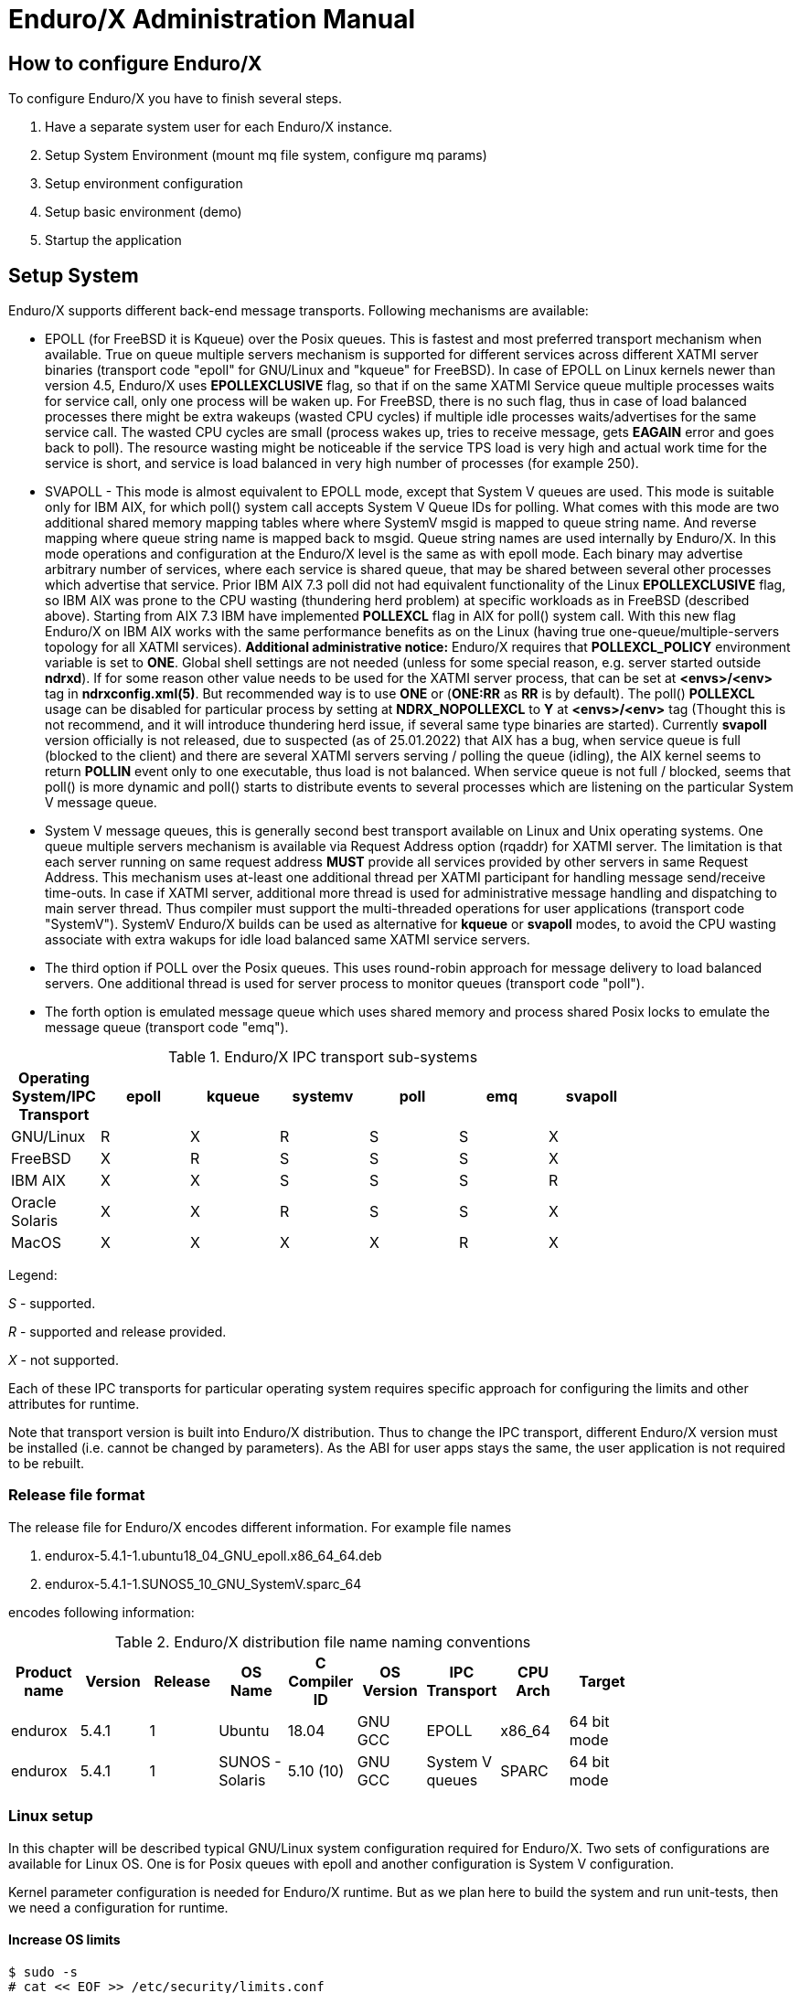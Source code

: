 Enduro/X Administration Manual
==============================

== How to configure Enduro/X

To configure Enduro/X you have to finish several steps.

. Have a separate system user for each Enduro/X instance.

. Setup System Environment (mount mq file system, configure mq params)

. Setup environment configuration

. Setup basic environment (demo)

. Startup the application

== Setup System

Enduro/X supports different back-end message transports. Following mechanisms
are available:

- EPOLL (for FreeBSD it is Kqueue) over the Posix queues. This is fastest and
most preferred transport mechanism when available. True on queue multiple
servers mechanism is supported for different services across different XATMI
server binaries (transport code "epoll" for GNU/Linux and "kqueue" for FreeBSD).
In case of EPOLL on Linux kernels newer than version 4.5, Enduro/X uses *EPOLLEXCLUSIVE*
flag, so that if on the same XATMI Service queue multiple processes waits
for service call, only one process will be waken up. For FreeBSD, there is no
such flag, thus in case of load balanced processes there might be extra
wakeups (wasted CPU cycles) if multiple idle processes waits/advertises for 
the same service call. The wasted CPU cycles are small (process wakes up, tries
to receive message, gets *EAGAIN* error and goes back to poll).
The resource wasting might be noticeable if the service TPS load is very high 
and actual work time for the service is short, and service is load balanced in 
very high number of processes (for example 250).

- SVAPOLL - This mode is almost equivalent to EPOLL mode, except that System V
queues are used. This mode is suitable only for IBM AIX, for which poll() system
call accepts System V Queue IDs for polling. What comes with this mode are two
additional shared memory mapping tables where where SystemV msgid is mapped to
queue string name. And reverse mapping where queue string name is mapped back to
msgid. Queue string names are used internally by Enduro/X. In this mode operations
and configuration at the Enduro/X level is the same as with epoll mode. Each binary
may advertise arbitrary number of services, where each service is shared queue,
that may be shared between several other processes which advertise that service.
Prior IBM AIX 7.3 poll did not had equivalent functionality of the Linux *EPOLLEXCLUSIVE* flag, 
so IBM AIX was prone to the CPU wasting (thundering herd problem) at specific 
workloads as in FreeBSD (described above). Starting from AIX 7.3 IBM 
have implemented *POLLEXCL* flag in AIX for poll() system call. With this 
new flag Enduro/X on IBM AIX works with the same performance benefits as on the Linux (having
true one-queue/multiple-servers topology for all XATMI services). 
*Additional administrative notice:* Enduro/X requires that *POLLEXCL_POLICY* environment
variable is set to *ONE*. Global shell settings are not needed 
(unless for some special reason, e.g. server started outside *ndrxd*). 
If for some reason other value needs to be used for the XATMI server process, 
that can be set at *<envs>/<env>* tag in *ndrxconfig.xml(5)*. But recommended
way is to use *ONE* or (*ONE:RR* as *RR* is by default). The poll() *POLLEXCL* usage 
can be disabled for particular process by setting at *NDRX_NOPOLLEXCL* 
to *Y* at *<envs>/<env>* tag (Thought this is not recommend, 
and it will introduce thundering herd issue, if several same type binaries are started).
Currently *svapoll* version officially is not released, due to suspected 
(as of 25.01.2022) that AIX has a bug, when service queue is full (blocked to the client) and there
are several XATMI servers serving / polling the queue (idling), the AIX kernel
seems to return *POLLIN* event only to one executable, thus load is not balanced.
When service queue is not full / blocked, seems that poll() is more dynamic
and poll() starts to distribute events to several processes which are listening
on the particular System V message queue.


-  System V message queues, this is generally second best transport available
on Linux and Unix operating systems. One queue multiple servers mechanism is
available via Request Address option (rqaddr) for XATMI server. The limitation is that
each server running on same request address *MUST* provide all services provided
by other servers in same Request Address. This mechanism uses at-least one 
additional thread per XATMI participant for handling message send/receive time-outs.
In case if XATMI server, additional more thread is used for administrative message
handling and dispatching to main server thread. Thus compiler must support
the multi-threaded operations for user applications (transport code "SystemV").
SystemV Enduro/X builds can be used as alternative for *kqueue* or *svapoll* modes,
to avoid the CPU wasting associate with extra wakups for idle load balanced
same XATMI service servers.

- The third option if POLL over the Posix queues. This uses round-robin approach
for message delivery to load balanced servers. One additional thread is used
for server process to monitor queues (transport code "poll").

- The forth option is emulated message queue which uses shared memory and process
shared Posix locks to emulate the message queue (transport code "emq").

.Enduro/X IPC transport sub-systems
[width="80%",cols="^2,^2,^2,^2,^2,^2, ^2",options="header"]
|=========================================================
|Operating System/IPC Transport|epoll |kqueue |systemv |poll |emq |svapoll
|GNU/Linux|R |X |R |S |S |X
|FreeBSD|X |R |S |S |S |X
|IBM AIX|X |X |S |S |S |R
|Oracle Solaris|X |X |R |S |S |X
|MacOS|X |X |X |X |R |X
|=========================================================

Legend:

'S' - supported.

'R' - supported and release provided.

'X' - not supported.

Each of these IPC transports for particular operating system requires specific
approach for configuring the limits and other attributes for runtime.

Note that transport version is built into Enduro/X distribution. Thus to change
the IPC transport, different Enduro/X version must be installed (i.e. cannot
be changed by parameters). As the ABI for user apps stays the same, the user
application is not required to be rebuilt.

=== Release file format

The release file for Enduro/X encodes different information. For example
file names 

. endurox-5.4.1-1.ubuntu18_04_GNU_epoll.x86_64_64.deb 

. endurox-5.4.1-1.SUNOS5_10_GNU_SystemV.sparc_64

encodes following information:

.Enduro/X distribution file name naming conventions
[width="80%", options="header"]
|=========================================================
|Product name|Version|Release|OS Name|C Compiler ID|OS Version|IPC Transport|CPU Arch|Target 
|endurox |5.4.1 |1 |Ubuntu | 18.04| GNU GCC| EPOLL |x86_64 | 64 bit mode
|endurox |5.4.1 |1 |SUNOS - Solaris | 5.10 (10)|GNU GCC |System V queues |SPARC | 64 bit mode
|=========================================================

=== Linux setup

In this chapter will be described typical GNU/Linux system configuration required
for Enduro/X. Two sets of configurations are available for Linux OS. One is for
Posix queues with epoll and another configuration is System V configuration.

Kernel parameter configuration is needed for Enduro/X runtime. But as we plan here
to build the system and run unit-tests, then we need a configuration for runtime.

==== Increase OS limits

---------------------------------------------------------------------
$ sudo -s
# cat << EOF >> /etc/security/limits.conf

# Do not limit message Q Count.
# Some Linux 3.x series kernels have a bug, that limits 1024 
# queues for one system user.
# In 2.6.x and 4.x this is fixed, to have 
# unlimited count of queues (memory limit).
# ealrier and later Linuxes have fixed this issue.
*               soft    msgqueue        -1
*               hard    msgqueue        -1

# Increase the number of open files 
*               soft    nofile  1024
*               hard    nofile  65536

EOF
# exit
$
---------------------------------------------------------------------

==== Linux system setup for running in EPOLL/Posix queue mode

This step request mounting of Posix queues and change Posix queue limits

===== Mounting Posix queues

This step does not apply to following Operating Systems - for these continue with
next chapter:

. Ubuntu 16.04 and above

. Debian 8.x and above

When running in e-poll mode Enduro/X needs access to virtual file system which
provides Posix queue management. One way would be to mount it via "/etc/fstab",
but for older system compatibility, we provide instructions that would work for
all OSes. To do this automatically at system startup, Linuxes which supports 
'/etc/rc.local', must add following lines before "exit 0".

---------------------------------------------------------------------
#!/bin/bash

# Mount the /dev/mqueue
# Not for Debian 8.x: queue is already mounted, thus test:

if [ ! -d /dev/mqueue ]; then
	mkdir /dev/mqueue
	mount -t mqueue none /dev/mqueue
fi

exit 0
---------------------------------------------------------------------

Note for Centos/RHEL/Oracle Linux 7+ you need to give execute 
permissions for rc.local:

---------------------------------------------------------------------
# chmod +x /etc/rc.local
---------------------------------------------------------------------

Load the configuration by doing:

---------------------------------------------------------------------
# /etc/rc.local
---------------------------------------------------------------------

===== Setting Posix queue limits

Next step is to configure queue limits, this is done by changing Linux kernel
parameters, in persistent way, so that new settings are applied at the OS boot.

---------------------------------------------------------------------
$ sudo -s

# cat << EOF >> /etc/sysctl.conf

# Max Messages in Queue
fs.mqueue.msg_max=10000

# Max message size, to pass unit tests, use 1M+1K
fs.mqueue.msgsize_max=1049600

# Max number of queues system-wide
fs.mqueue.queues_max=10000

EOF

# Apply kernel parameters now
$ sudo sysctl -f /etc/sysctl.conf

# to check the values, use (print all) and use grep to find:
$ sudo sysctl -a | grep msgsize_max
---------------------------------------------------------------------

==== Setting System V queue limits

To pass the Enduro/X unit tests, certain queue configuration is required. Use
following kernel settings:

---------------------------------------------------------------------

$ sudo -s

# cat << EOF >> /etc/sysctl.conf

# max queues system wide, 32K should be fine
# If more is required, then for some Linux distributions such as Ubuntu 20.04
# kernel boot parameter ipcmni_extend shall be set.
kernel.msgmni=32768

# max size of message (bytes), ~1M should be fine
kernel.msgmax=1049600

# default max size of queue (bytes), ~10M should be fine
kernel.msgmnb=104960000

EOF

# persist the values
$ sudo sysctl -f /etc/sysctl.conf

# Check status...
$ sudo sysctl -a | grep msgmnb
---------------------------------------------------------------------

=== FreeBSD setup

For FreeBSD only officially supported version if Posix queues, thus this operating
system requires some settings for these IPC resources to pass the unit testing and
also settings are generally fine for average application.

==== Configuring the system
Queue file system must be mounted when OS starts. Firstly we need a folder 
'/mnt/mqueue' where the queues are mount. And secondly we will add the automatic 
mount at system startup in '/etc/fstab'.

---------------------------------------------------------------------
# mkdir /mnt/mqueue
# cat << EOF >> /etc/fstab
null    /mnt/mqueue     mqueuefs	     rw	     0	     0
EOF
# mount /mnt/mqueue
---------------------------------------------------------------------

You also need to change the queue parameters: 

---------------------------------------------------------------------
# cat << EOF >> /etc/sysctl.conf

# kernel tunables for Enduro/X:
kern.mqueue.curmq=1
kern.mqueue.maxmq=30000
kern.mqueue.maxmsgsize=64000
kern.mqueue.maxmsg=1000

EOF

# sysctl -f /etc/sysctl.conf
---------------------------------------------------------------------

For LMDB testing more semaphores shall be allowed

---------------------------------------------------------------------
# cat << EOF >> /boot/loader.conf

# kernel tunables for Enduro/X:
kern.ipc.semmns=2048
kern.ipc.semmni=500

EOF

---------------------------------------------------------------------

After changing /boot/loader.conf, reboot of system is required.

Enduro/X testing framework uses '/bin/bash' in scripting, thus we must
get it working. Also perl is assumed to to be '/usr/bin/perl'. Thus:
---------------------------------------------------------------------
# ln -s /usr/local/bin/bash /bin/bash
# ln -s /usr/local/bin/perl /usr/bin/perl
---------------------------------------------------------------------

*reboot* to apply new settings (limits & mqueue mount)

=== AIX setup

On the other hand AIX do not require any fine tuning for System V queues, because
it is doing automatic adjustments to queue limitations. However to pass the
Enduro/X standard unit tests, the security limits must be configured. Unit tests
uses standard user "user1" for this purposes. Thus here stack, data mem size,
file size and rss sizes are set to unlimited. For example if stack/data/rss is
not set correctly, some multi-threaded components of Enduro/X might hang during
the startup, for example *tpbridge(8)*.

--------------------------------------------------------------------------------
$ su - root

# cat << EOF >> /etc/security/limits

user1:
        stack = 655360
        data = -1
        rss = -1
        fsize = -1
EOF
--------------------------------------------------------------------------------

If during runtime following errors are faced:

--------------------------------------------------------------------------------

 fork: retry: Resource temporarily unavailable

--------------------------------------------------------------------------------

Check that number of user processes are allowed:

--------------------------------------------------------------------------------

$ su - root

# /usr/sbin/lsattr -E -l sys0 | grep maxuproc
maxuproc        40                                 Maximum number of PROCESSES allowed per user        True

--------------------------------------------------------------------------------

Updated to *2000*:

--------------------------------------------------------------------------------

# /usr/sbin/chdev -l sys0 -a maxuproc=2000

--------------------------------------------------------------------------------

=== Solaris setup

To pass the Enduro/X unit tests on Solaris, System V queue settings must be applied.

---------------------------------------------------------------------
# cat << EOF >> /etc/system
set msgsys:msginfo_msgmni = 10000
set msgsys:msginfo_msgmnb = 10496000

EOF
---------------------------------------------------------------------

So here 'msgmni' is maximum number of queues that can be created and 'msgmnb'
is single queue maximum size which here is 10MB.

After changing the settings, reboot the server.


=== MacOS setup

OSX does not use require any kernel parameter changes, as emulated message queue
is used here. Only it required that sufficient disk space is available to '/tmp'
directory, as the memory mapped queue files will be stored there. 

As Enduro/X uses System V shared memory segments, the default sizes are not
sufficient for the at least Enduro/X unit testing. Thus limits needs to be
changed:


Starting from OS X 10.3.9 the config file is */etc/sysctl.conf*, in oder versions
use */boot/loader.conf*:

--------------------------------------------------------------------------------
$ sudo -s
# cat << EOF >> /etc/sysctl.conf
kern.sysv.shmmax=838860800
kern.sysv.shmmin=1
kern.sysv.shmmni=10000
kern.sysv.shmseg=50
kern.sysv.shmall=204800
kern.maxfiles=524288
kern.maxfilesperproc=262144

EOF
--------------------------------------------------------------------------------

Starting from Macos version 10.15 (Catalina) or later */boot/loader.conf* does
not work and plist file needs to be installed. Prior making this file, possibly
SIP disable is required and root / file system needs to remounted as RW. But firstly
may try directly setup this file from root user and only if that does not work, change
the SIP mode and perfrom fs-remount.

--------------------------------------------------------------------------------

$ sudo -s

# bash

# cd /Library/LaunchDaemons

# cat << EOF >> endurox.plist
<?xml version="1.0" encoding="UTF-8"?>
<!DOCTYPE plist PUBLIC "-//Apple//DTD PLIST 1.0//EN" "http://www.apple.com/DTDs/PropertyList-1.0.dtd">
<plist version="1.0">
<dict>
 <key>Label</key>
 <string>shmemsetup</string>
 <key>UserName</key>
 <string>root</string>
 <key>GroupName</key>
 <string>wheel</string>
 <key>ProgramArguments</key>
 <array>
 <string>/usr/sbin/sysctl</string>
 <string>-w</string>
 <string>kern.sysv.shmmax=838860800</string>
 <string>kern.sysv.shmmin=1</string>
 <string>kern.sysv.shmmni=10000</string>
 <string>kern.sysv.shmseg=50</string>
 <string>kern.sysv.shmall=204800</string>
 <string>kern.maxfiles=524288</string>
 <string>kern.maxfilesperproc=262144</string>
  </array>
 <key>KeepAlive</key>
 <false/>
 <key>RunAtLoad</key>
 <true/>
</dict>
</plist>
EOF

--------------------------------------------------------------------------------

After above settings reboot is required.

== Setup environment configuration

Enduro/X depends lot of Environment variables. See manpage of 'ex_env' (<<EX_ENV>>)
to see all parameters that must be setup. There is also sample configuration
provided. Normally it is expected that separate shell script file is setup containing
all parameters. Then to load the environment, login with Enduro/X user in, and run
following command in your app dir, for example:

--------------------------------------------------------------------------------
$ cd /endurox/app/conf
$ . setapp
--------------------------------------------------------------------------------

== Setting up Enduro/X demonstration environment

This section describes how to create a basic Enduro/X environment. Document will
also explain the resources used by Enduro/X from the system setup and
administrative perspective. Section will also explain the contents for each of
the generated file, so that runtime can be manually reconstructed, which is
usable for AIX operating system, as there "xadmin provision" command is not 
available.

=== Creating default runtime and starting it up

To create generic runtime with Enduro/X "stock" servers processes, use following
command:

--------------------------------------------------------------------------------
$ xadmin provision  -d
To control debug output, set debugconfig file path in $NDRX_DEBUG_CONF
N:NDRX:4:00000000:    0:7fc81a75c900:000:20181110:113655631:plugins_load:inbase.c:0180:No plugins defined by NDRX_PLUGINS env variable
N:NDRX:5:00000000:    0:7fc81a75c900:000:20181110:113655631:cconfig_load:config.c:0429:CC tag set to: []
N:NDRX:5:00000000:    0:7fc81a75c900:000:20181110:113655631:x_inicfg_new:inicfg.c:0114:_ndrx_inicfg_new: load_global_env: 1
N:NDRX:5:00000000:    0:7fc81a75c900:000:20181110:113655631:ig_load_pass:config.c:0396:_ndrx_cconfig_load_pass: ret: 0 is_internal: 1 G_tried_to_load: 1
N:NDRX:5:d5d3db3a: 8685:7fc81a75c900:000:20181110:113655632:x_inicfg_new:inicfg.c:0114:_ndrx_inicfg_new: load_global_env: 0
Enduro/X 5.4.1, build Nov  7 2018 08:48:27, using SystemV for LINUX (64 bits)

Enduro/X Middleware Platform for Distributed Transaction Processing
Copyright (C) 2009-2016 ATR Baltic Ltd.
Copyright (C) 2017,2018 Mavimax Ltd. All Rights Reserved.

This software is released under one of the following licenses:
AGPLv3 or Mavimax license for commercial use.

Logging to ./ULOG.20181110

    ______          __                    ___  __
   / ____/___  ____/ /_  ___________    _/_/ |/ /
  / __/ / __ \/ __  / / / / ___/ __ \ _/_/ |   / 
 / /___/ / / / /_/ / /_/ / /  / /_/ //_/  /   |  
/_____/_/ /_/\__,_/\__,_/_/   \____/_/   /_/|_|  

                     Provision

Compiled system type....: LINUX


*** Review & edit configuration ***

 0: Edit qpath        :Queue device path [/dev/mqueue]: 
 1: Edit nodeid       :Cluster node id [2]: 
 2: Edit qprefix      :System code (prefix/setfile name, etc) [test1]: 
 3: Edit timeout      :System wide tpcall() timeout, seconds [90]: 
 4: Edit appHome      :Application home [/tmp/demo]: 
 6: Edit binDir       :Executables/binaries sub-folder of Apphome [bin]: 
 8: Edit confDir      :Configuration sub-folder of Apphome [conf]: 
 9: Edit logDir       :Log sub-folder of Apphome [log]: 
10: Edit ubfDir       :Unified Buffer Format (UBF) field defs sub-folder of Apphome [ubftab]: 
11: Edit tempDir      :Temp sub-dir (used for pid file) [tmp]: 
12: Edit installQ     :Configure persistent queue [y]: 
13: Edit tmDir        :Transaction Manager Logs sub-folder of Apphome [tmlogs]: 
14: Edit qdata        :Queue data sub-folder of Apphone [qdata]: 
15: Edit qSpace       :Persistent queue space namme [SAMPLESPACE]: 
16: Edit qName        :Sample persistent queue name [TESTQ1]: 
17: Edit qSvc         :Target service for automatic queue for sample Q [TESTSVC1]: 
18: Edit eventSv      :Install event server [y]: 
19: Edit cpmSv        :Configure Client Process Monitor Server [y]: 
20: Edit configSv     :Install Configuration server [y]: 
21: Edit bridge       :Install bridge connection [y]: 
22: Edit bridgeRole   :Bridge -> Role: Active(a) or passive(p)? [a]: 
24: Edit ipc          :Bridge -> IP: Connect to [172.0.0.1]: 
25: Edit port         :Bridge -> IP: Port number [21003]: 
26: Edit otherNodeId  :Other cluster node id [2]: 
27: Edit ipckey       :IPC Key used for System V semaphores [44000]: 
28: Edit ldbal        :Load balance over cluster [0]: 
29: Edit ndrxlev      :Logging: ATMI sub-system log level 5 - highest (debug), 0 - minimum (off) [5]: 
30: Edit ubflev       :Logging: UBF sub-system log level 5 - highest (debug), 0 - minimum (off) [1]: 
31: Edit tplev        :Logging: /user sub-system log level 5 - highest (debug), 0 - minimum (off) [5]: 
32: Edit usv1         :Configure User server #1 [n]: 
50: Edit ucl1         :Configure User client #1 [n]: 
55: Edit addubf       :Additional UBFTAB files (comma seperated), can be empty []: 
56: Edit msgsizemax   :Max IPC message size [56000]: 
57: Edit msgmax       :Max IPC messages in queue [100]: 
ndrxconfig: [/tmp/demo/conf/ndrxconfig.xml]
appini: [/tmp/demo/conf/app.ini]
setfile: [/tmp/demo/conf/settest1]


To start your system, run following commands:
$ cd /tmp/demo/conf
$ source settest1
$ xadmin start -y


Provision succeed!
--------------------------------------------------------------------------------

During the provision following directory structure was created at project root
which is "/tmp/demo", where following data is intended to be stored:

.Enduro/X distribution file name naming conventions
[width="40%",options="header"]
|=========================================================
|Directory|File stored
|ubftab|UBF field tables
|tmlogs/rm1|transaction manager logs, sub-folder for resource manager 1
|conf|configuration files
|bin|program binaries (executables)
|qdata|persistent queue data
|tmp|temporary files like pid file, etc.
|log|Enduro/X and user log files
|=========================================================

If demo needs to be started on AIX os, then these folders needs to be created by
hand.

Most interesting thing at the given step is configuration files. The provision
generates following list of files in "conf" folder:

.Enduro/X typical application configuration files
[width="40%", options="header"]
|=========================================================
|Directory|File stored
|app.ini|Application configuration
|ndrxconfig.xml|Application server process configuration
|settest1|Bash script for setting the Enduro/X environment
|=========================================================

Next chapters describe contents for each of the configuration files

==== Configuration file: "app.ini" for Common-Configuration (CC) mode 

This file contains global settings (which alternatively can be set as environment
variables, see ex_env(5)) in section *[@global]*. *app.ini* also contains debug 
configuration in section *[@debug]* (which alternatively can be configured in
separated file, see ndrxdebug.conf(5)). The ini file is also used by other 
Enduro/X services like persistent queues, defined in *[@queue]*. The ini files
allows sections to inherit settings from parents sections. The sub-sections
can be configuration at process level with *NDRX_CCTAG* env variable, or this
can be done in *ndrxconfig.xml* at *<cctag />* XML tag for XATMI servers and
*cctag* attribute for CPMSRV clients.

The demo *app.ini* section looks like:

--------------------------------------------------------------------------------
[@global]
NDRX_CLUSTERISED=1
NDRX_CMDWAIT=1
NDRX_CONFIG=${NDRX_APPHOME}/conf/ndrxconfig.xml
NDRX_DMNLOG=${NDRX_ULOG}/ndrxd.log
NDRX_DPID=${NDRX_APPHOME}/tmp/ndrxd.pid
NDRX_DQMAX=100
NDRX_IPCKEY=44000
NDRX_LDBAL=0
NDRX_LEV=5
NDRX_LOG=${NDRX_ULOG}/xadmin.log
NDRX_MSGMAX=100
NDRX_MSGSIZEMAX=56000
NDRX_NODEID=2
NDRX_QPATH=/dev/mqueue
NDRX_QPREFIX=/test1
NDRX_RNDK=0myWI5nu
NDRX_SRVMAX=10000
NDRX_SVCMAX=20000
NDRX_TOUT=90
NDRX_UBFMAXFLDS=16000
NDRX_ULOG=${NDRX_APPHOME}/log
FIELDTBLS=Exfields
FLDTBLDIR=${NDRX_APPHOME}/ubftab

; Environment for Transactional Queue
[@global/RM1TMQ]
NDRX_XA_RES_ID=1
NDRX_XA_OPEN_STR=${NDRX_APPHOME}/qdata
NDRX_XA_CLOSE_STR=${NDRX_APPHOME}/qdata
NDRX_XA_DRIVERLIB=libndrxxaqdisks.so
; dylib needed for osx
NDRX_XA_RMLIB=libndrxxaqdisk.so
NDRX_XA_LAZY_INIT=0

[@debug]
; * - goes for all binaries not listed bellow
*= ndrx=5 ubf=1 tp=5 file=
xadmin= ndrx=5 ubf=1 tp=5 file=${NDRX_ULOG}/xadmin.log
ndrxd= ndrx=5 ubf=1 tp=5 file=${NDRX_ULOG}/ndrxd.log

; Queue definitions goes here, see man q.conf(5) for syntax
[@queue]
; Default manual queue (reserved name '@'), unknown queues are created based on this template:
@=svcnm=-,autoq=n,waitinit=0,waitretry=0,waitretryinc=0,waitretrymax=0,memonly=n,mode=fifo

[@queue/RM1TMQ]
; Sample queue (this one is automatic, sends messages to target service)
TESTQ1=svcnm=TESTSVC1,autoq=y,tries=3,waitinit=1,waitretry=1,waitretryinc=2,waitretrymax=5,memonly=n,mode=fifo
--------------------------------------------------------------------------------

The above also describes the configuration for Resource Manager 1 - which is used
by persistent message queue. The Resource manager settings applies at global
level and one process may only work with one RM, thus processes operating with
particular Resource Manager, shall use CCTAG "RM1TMQ".

==== Configuration file: "ndrxconfig.xml" for demo process descriptions

The demo system does not include any user processes, but almost all Enduro/X
distributed special services are configuration. The configuration of system
processes looks almost the same as for user processes, thus this gives some 
insight on how to configure the system.

--------------------------------------------------------------------------------
<?xml version="1.0" ?>
<endurox>
	<!--
		*** For more info see ndrxconfig.xml(5) man page. ***
	-->
	<appconfig>
		<!-- 
			ALL BELLOW ONES USES <sanity> periodical timer
			Sanity check time, sec
		-->
		<sanity>1</sanity>
		
		<!--
			Seconds in which we should send service refresh to other node.
		-->
		<brrefresh>5</brrefresh>
		
		<!-- 
			Do process reset after 1 sec 
		-->
		<restart_min>1</restart_min>
		
		<!-- 
			If restart fails, then boot after +5 sec of previous wait time
		-->
		<restart_step>1</restart_step>
		
		<!-- 
			If still not started, then max boot time is a 30 sec. 
		-->
		<restart_max>5</restart_max>
		
		<!--  
			<sanity> timer, usage end
		-->
		
		<!-- 
		Time (seconds) after attach when program will start do sanity & respawn checks,
		starts counting after configuration load 
		-->
		<restart_to_check>20</restart_to_check>
		
		
		<!-- 
			Setting for pq command, should ndrxd collect service 
			queue stats automatically If set to Y or y, 
			then queue stats are on. Default is off.
		-->
		<gather_pq_stats>Y</gather_pq_stats>

	</appconfig>
	<defaults>

		<min>1</min>
		<max>2</max>
		<!-- 
			Kill the process which have not started in <start_max> time
		-->
		<autokill>1</autokill>
		
		<!-- 
			The maximum time while process can hang in 'starting' state i.e.
			have not completed initialization, sec X <= 0 = disabled  
		-->
		<start_max>10</start_max>
		
		<!--
			Ping server in every X seconds (step is <sanity>).
		-->
		<pingtime>100</pingtime>
		
		<!--
			Max time in seconds in which server must respond.
			The granularity is sanity time.
			X <= 0 = disabled 
		-->
		<ping_max>800</ping_max>
		
		<!--
			Max time to wait until process should exit on shutdown
			X <= 0 = disabled 
		-->
		<end_max>10</end_max>
		
		<!-- 
			Interval, in seconds, by which signal sequence -2, -15, -9, -9.... will be sent
			to process until it have been terminated.
		-->
		<killtime>1</killtime>
		
	</defaults>
	<servers>
		<server name="cconfsrv">
			<min>2</min>
			<max>2</max>
			<srvid>1</srvid>
			<sysopt>-e ${NDRX_ULOG}/cconfsrv.log -r</sysopt>
		</server>
		<server name="tpevsrv">
			<min>2</min>
			<max>2</max>
			<srvid>20</srvid>
			<sysopt>-e ${NDRX_ULOG}/tpevsrv.log -r</sysopt>
		</server>
		<server name="tmsrv">
			<min>3</min>
			<max>3</max>
			<srvid>40</srvid>
			<cctag>RM1TMQ</cctag>
			<sysopt>-e ${NDRX_ULOG}/tmsrv-rm1.log -r -- -t1 -l${NDRX_APPHOME}/tmlogs/rm1</sysopt>
		</server>
		<server name="tmqueue">
			<min>1</min>
			<max>1</max>
			<srvid>60</srvid>
			<cctag>RM1TMQ</cctag>
			<sysopt>-e ${NDRX_ULOG}/tmqueue-rm1.log -r -- -m SAMPLESPACE -s1</sysopt>
		</server>
		<server name="tpbridge">
			<min>1</min>
			<max>1</max>
			<srvid>150</srvid>
			<sysopt>-e ${NDRX_ULOG}/tpbridge_2.log -r</sysopt>
			<appopt>-f -n2 -r -i 172.0.0.1 -p 21003 -tA -z30</appopt>
		</server>
		<server name="cpmsrv">
			<min>1</min>
			<max>1</max>
			<srvid>9999</srvid>
			<sysopt>-e ${NDRX_ULOG}/cpmsrv.log -r -- -k3 -i1</sysopt>
		</server>
	</servers>
	<!-- 
		Client section 
	-->
	<clients>
		<!--
			Test parameter passing to process 
			- To list clients:$ xadmin pc
			- To stop client: $ xadmin sc -t TAG1 -s SUBSECTION1
			- To boot client: $ xadmin bc -t TAG1 -s SUBSECTION1
		-->
		<client cmdline="your_test_binary.sh -t ${NDRX_CLTTAG} -s ${NDRX_CLTSUBSECT}">
			<exec tag="TAG1" subsect="SUBSECTION1" autostart="Y" log="${NDRX_ULOG}/testbin-1.log"/>
			<exec tag="TAG2" subsect="SUBSECTION2" autostart="Y" log="${NDRX_ULOG}/testbin-3.log"/>
		</client>
		<client cmdline="your_test_binary2.sh -t ${NDRX_CLTTAG}">
			<exec tag="TAG3" autostart="Y" log="${NDRX_ULOG}/testbin2-1.log"/>
		</client>
	</clients>
</endurox>

--------------------------------------------------------------------------------

The above configuration includes the maximum settings which are by default on
from the provision script. This includes configuration servers (*cconfsrv(8)*) -
which allows to download the configuration from ini files by standard *tpcall(3)*
command. Then it also includes event server, persistent queue and transaction
manager for persistent queue. Bridge connection, configured as active (client)
side is added and client process monitor (*cpmsrv(8)*) is started with server id 9999. 
Thus once *cpmsrv* is booted, it will start the processes from "<clients/>" tag.


== Cluster configuration

To setup cluster see you have to setup bridge ATMI processes on each of the machines.
See <<TPBRIDGE>> documentation to have understanding of clustering. Sample setup of
cluster node which actively connects to Node 2 and waits call from Node 12 could
look like:

--------------------------------------------------------------------------------
<?xml version="1.0" ?>
<endurox>
	<appconfig>
		<sanity>10</sanity>
		<brrefresh>6</brrefresh>
		<restart_min>1</restart_min>
		<restart_step>1</restart_step>
		<restart_max>5</restart_max>
		<restart_to_check>20</restart_to_check>
	</appconfig>
	<defaults>
		<min>1</min>
		<max>2</max>
		<autokill>1</autokill>
		<respawn>1<respawn>
		<start_max>2</start_max>
		<pingtime>1</pingtime>
		<ping_max>4</ping_max>
		<end_max>3</end_max>
		<killtime>1</killtime>
	</defaults>
	<servers>
		<!-- Connect to cluster node 2, we will wait for call -->
		<server name="tpbridge">
			<max>1</max>
			<srvid>101</srvid>
			<sysopt>-e /tmp/BRIDGE002 -r</sysopt>
			<appopt>-n2 -r -i 0.0.0.0 -p 4433 -tP -z30</appopt>
		</server>
		<!-- Connect to cluster node 12, we try to connect activetly to it -->
		<server name="tpbridge">
			<max>1</max>
			<srvid>102</srvid>
			<sysopt>-e /tmp/BRIDGE012 -r</sysopt>
			<appopt>-n12 -r -i 195.122.24.13 -p 14433 -tA -z30</appopt>
		</server>
	</servers>
</endurox>
--------------------------------------------------------------------------------

=== Starting the demo application server instance

The startup is straight forward. The environment variables needs to be loaded
either by *source* command or by dot (.) notation.

--------------------------------------------------------------------------------
$ cd /tmp/demo/conf
$ source settest1 
$ xadmin start -y
Enduro/X 5.4.1, build Nov  7 2018 08:48:27, using SystemV for LINUX (64 bits)

Enduro/X Middleware Platform for Distributed Transaction Processing
Copyright (C) 2009-2016 ATR Baltic Ltd.
Copyright (C) 2017,2018 Mavimax Ltd. All Rights Reserved.

This software is released under one of the following licenses:
AGPLv3 or Mavimax license for commercial use.

* Shared resources opened...
* Enduro/X back-end (ndrxd) is not running
* ndrxd PID (from PID file): 18037
* ndrxd idle instance started.
exec cconfsrv -k 0myWI5nu -i 1 -e /tmp/demo/log/cconfsrv.log -r --  :
	process id=18041 ... Started.
exec cconfsrv -k 0myWI5nu -i 2 -e /tmp/demo/log/cconfsrv.log -r --  :
	process id=18045 ... Started.
exec tpevsrv -k 0myWI5nu -i 20 -e /tmp/demo/log/tpevsrv.log -r --  :
	process id=18049 ... Started.
exec tpevsrv -k 0myWI5nu -i 21 -e /tmp/demo/log/tpevsrv.log -r --  :
	process id=18053 ... Started.
exec tmsrv -k 0myWI5nu -i 40 -e /tmp/demo/log/tmsrv-rm1.log -r -- -t1 -l/tmp/demo/tmlogs/rm1 --  :
	process id=18057 ... Started.
exec tmsrv -k 0myWI5nu -i 41 -e /tmp/demo/log/tmsrv-rm1.log -r -- -t1 -l/tmp/demo/tmlogs/rm1 --  :
	process id=18072 ... Started.
exec tmsrv -k 0myWI5nu -i 42 -e /tmp/demo/log/tmsrv-rm1.log -r -- -t1 -l/tmp/demo/tmlogs/rm1 --  :
	process id=18087 ... Started.
exec tmqueue -k 0myWI5nu -i 60 -e /tmp/demo/log/tmqueue-rm1.log -r -- -m SAMPLESPACE -s1 --  :
	process id=18102 ... Started.
exec tpbridge -k 0myWI5nu -i 150 -e /tmp/demo/log/tpbridge_2.log -r -- -f -n2 -r -i 172.0.0.1 -p 21003 -tA -z30 :
	process id=18137 ... Started.
exec cpmsrv -k 0myWI5nu -i 9999 -e /tmp/demo/log/cpmsrv.log -r -- -k3 -i1 --  :
	process id=18146 ... Started.
Startup finished. 10 processes started.
--------------------------------------------------------------------------------

The application instance is started!

== Max message size and internal buffer sizes

Starting from Enduro/X version 5.1+, the max message size what can be transported
over the XATMI sub-system is limited to the operating system's queue settings.
For example on Linux kernel 3.13 the message size limit (/proc/sys/fs/mqueue/msgsize_max)
is around 10 MB. The message size is configured with *NDRX_MSGMAX* environment
variable, see ex_env(5) man page.

Also regarding the buffer sizes, when *NDRX_MSGMAX* is set bellow 64K, the buffer
size is fixed to 64K, this means that operations like network packet size when
using tpbridge, is set to 64K.

As the message size is in the same time a internal buffer size, this means that
not all space can be used by sending some data (for example CARRAY or UBF buffer).
Some overhead is added by Enduro/X, message headers, for bridge protocol format
extra data is added for TLV structure. Thus to be safe, for example if expected
data size is 64K, then message size should be set to something like 80KB.

== Enduro/X Transaction & Message identifier

Enduro/X generates 16 byte long custom CID (Enduro/X cluster ID) identifier for following purposes:

. Global Transaction ID

. TMQ Message ID.

The CID is composed of following parts:

- Byte 1: Enduro/X cluster node id (NDRX_NODEID).

- Bytes 2-5: PID of the process generated CID, in network order.

- Bytes 6: tv_usec youngest bits 7..14

- Bytes 7-9: Sequence counter, start value is randomized during process init, in network order.

- Bytes 9 (oldest 7 bits): tv_usec youngest bits 0..6

- Bytes 9 (youngest bit 1)-14: 33 bit Unix echo time stamp in seconds, in network order.

- Bytes 14-16: Random number.

Random is generated by rand_r(), start is randomized by time/pid/uid/time and 
/dev/urandom or /dev/random (if available).
The CID guarantees that 16 million transaction IDs/TMQ IDs per second would
be unique within cluster, executed by single process.

In case if OS has 64bit pid_t (such as AIX), the TMSRV and TMQUEUE includes
additionally in identifiers srvid, which shall cope the cases if some PIDs
gets youngest 4 bytes equal.

If administrator changes time on operating system backwards (manually, not by NTP), 
then sequence counter and random number shall protect against duplicates. 

== Enduro/X Smart Cache

Enduro/X support SOA level cache. This means that administrator can configure
system configuration, so that certain services are cached. Thus if some client
process calls some service X, and it gets valid results back, then data key is
built (specified in config) and for this key data is saved to 
Lightning Memory-Mapped Database (LMDB). Next time service is called, the cache
is checked, again, key is built, and lookup to LMDB is made. If results are found
in db, then actual service is X is not called, but instead saved buffer from
cache is returned back to caller. Cache works for tpcall() function.

Cache supports different features:

. Limited or unlimited caches are available. The unlimited cache is bound to
physical dimensions of db file (also specified in configuration). In case of
limited cache, number of logical items stored in cache can be specified. This is
set by 'limit' parameter for database configuration. In case if limit is specified
the strategy how to remove over-reached records can be specified in database
flags. The strategies supported are following: *LRU* - keep records recently
used, *FIFO* - delete records by chronological order (older records added to
cache are being deleted), *HITS* - records mostly accessed stays in cache.

. Multiple physical storage definitions, so that XATMI services can be allocated
in different or same physical storage. This can help to solve challenges between
storage space limitations and performance limitations (when multiple writes are
done in same physical storage).

. Cache is Enduro/X cluster aware. Records can be distributed and deleted across
the cluster nodes. Time based sync is supported when in the same time both nodes
adds records to non existing cache cell. On both cluster nodes will survive record
which is fresher. The older duplicate is zapped by tpcall() or by tpcached.

. Records can be grouped for example statement pages can be all linked to single
user. If transaction happens for user, then whole group can be invalidated. Thus
build cache again. Grouping can be also used for Denial Of Service (DoS)
protection. Enduro/X can be configured to limit the max number of new records in
group, after which any new non existing data element lookup in group will make
request buffer to reject with configured tperrno, user return code and buffer.

. Records in cache can be cross-invalidated. Meaning that "hooks" can be put on
certain service calls in order to invalidate - zap contents of some other
cache.

. Cache supports refresh conditions. So that in case if specific condition over
the data is true, the cached data not returned, but service invocation is performed
and re-cached (old data overwritten).


image:tpcache.png[caption="Figure 1: ", title="Enduro/X Smart Cache", alt="endurox start cache"]


=== Limitations of the cache

The LMDB is build in such way that if write transaction on the database is
open, then other writes will not be able to process it in meantime. While read
only transactions are processed, while some other process holds write transaction.
Also if process which is holding the lock is crashed (e.g. segfaul, kill, etc..),
then lock is automatically made free. Thus for example is using *hits* or *lru*
limitation caches, then this automatically means that during the tpcall() caches
needs to be updated, thus lock is needed, and this means that all callers will
have to sync in that place - thus makes point of bottleneck.


== Configuring distributed transactions support

Enduro/X supports two phase commit - distributed transactions. System provides
configuration interface for enabling up to 255 transaction groups. Transaction
group basically is set of credentials how to connect to database. From XA point
of view, group represents a transaction branch. Typically for the same transaction
branch, resources (databases, queues, etc.) allows only one process to be active
on particular transaction within the branch. Thus if several processes needs to
do the work in global transaction, either processes must be located in different
groups, or within same groups processes must perform transaction suspend before
continuing with other process.

Enduro/X configuration for distributed transactions uses following terminology:

*XA Driver Lib* - this is set of libraries shipped with Enduro/X. These libraries
are interface between database specifics and the Enduro/X. Basically these are
adapter for wider range of different resources. Typically they resolve the XA
switch in resource specific way. Thus adding new XA resource to Enduro/X shall
not be a big change, just writing XA Switch resolve function, typically few
code lines. Driver library is configured in *NDRX_XA_DRIVERLIB* environment
variable.

Following drivers (shared libraries .so or .dylib) are shipped with Enduro/X distribution:

. *libndrxxadb2s* (for static reg) and *libndrxxadb2d* (for dynamic reg) - 
Loads IBM DB2 Resource Manager. Resource manager driver is loaded 
from library set in *NDRX_XA_RMLIB* env variable.

. *libndrxxaoras(8)* (for static reg / "xaosw") and *libndrxxaorad* (for dynamic reg / "xaoswd") - 
Loads Oracle DB Resource Manager. Resource manager driver is loaded 
from library set in *NDRX_XA_RMLIB* env variable.

. *libndrxxanulls(8)* - null switch ('tmnull_switch'). This basically allows processes to participate
in global transaction, but without any linkage to any real resource managers.
The *NDRX_XA_RMLIB* parameter shall be set to "-" (indicate that value is empty).

. *libndrxxapq(8)* (PQ Driver) and *libndrxxaecpg(8)* (ECPG/PQ Driver) - these
drivers emulates XA switch for PostgreSQL. The resource manager driver in
*NDRX_XA_RMLIB* shall be set to "-". The libpq is pulled in my Enduro/X driver
dependencies.

. *libndrxxatmsx(8)* (Built in XA Switch with help of ndrx_xa_builtin_get() func) 
- this resolves XA switch from process built-in symbols. Built in symbols can 
be added to process by using *buildserver(8)*,*buildclient(8)* and *buildtms(8)*.
If built in switch is not compiled in, then NULL switch is returned. For server
processes the built in handler is provided by *libatmisrvinteg*. The pointer
to XA Switch can be passed to _tmstartserver() entry point function. Usually
the entry point call is generated by *buildserver* program.

. *libndrxxawsmqs(8)* (for static reg) and *libndrxxawsmqd(8)* (for dynamic reg) -
IBM WebSphere MQ XA Driver loader. The *NDRX_XA_RMLIB* shall be set to libmqmxa64_r.so.


Different configuration of transaction groups:

image:transaction_groups.png[caption="Figure 2: ", title="Transaction group configurations"]

Transaction groups are configured in environment variables. Enduro/X stores configuration
files in ini files in section *[@global]*. Subsections are used to define different
groups. These sub-sections then via *NDRX_CCTAG* env variable (or CCTAG in *ndrxconfig.xml(5)*)
can be assigned to different processes. The full list of env variables and their function
can be seen in ex_env(5) man page.

XA Group configuration consists of following env variables:


. *NDRX_XA_RES_ID* - mandatory parameter, this is group number.

. *NDRX_XA_OPEN_STR* - mandatory parameter, driver open string.

. *NDRX_XA_CLOSE_STR* - mandatory parameter, driver close string.

. *NDRX_XA_DRIVERLIB* - mandatory parameter, Enduro/X resource driver loader.

. *NDRX_XA_RMLIB* - mandatory parameter, Resource manager driver (if any). For empty
used "-".

. *NDRX_XA_LAZY_INIT* - optional, if set to *1* XA at process level will be initialized
only when functionality is used.

. *NDRX_XA_FLAGS* - optional, reconnect flags and other XA switch work mode flags
may be configured here.


The following configuration example will show example for 4 processes which
will each live in it's own transaction group. Groups and processes will be following:

. *Group 1*: Client process will operate with NULL switch (*test_nullcl*).

. *Group 2*: Server process will operate with Oracle DB (*test_orasv*).

. *Group 3*: Server process will operate with PostgreSQL DB (*test_pgsv*).

. *Group 4:* TMQ transactional persistent queue sub-system (*tmqueue* queue server).


Following environment sub-sections/groups will be defined in *app.ini*:

--------------------------------------------------------------------------------

#
# Group 1 Null switch
#
[@global/Group1]
NDRX_XA_RES_ID=1
NDRX_XA_OPEN_STR=-
NDRX_XA_CLOSE_STR=-
NDRX_XA_DRIVERLIB=libndrxxanulls.so
NDRX_XA_RMLIB=-
NDRX_XA_LAZY_INIT=1

#
# Group 2 Oracle DB
#
[@global/Group2]
NDRX_XA_RES_ID=2
NDRX_XA_OPEN_STR="ORACLE_XA+SqlNet=ROCKY+ACC=P/endurotest/endurotest1+SesTM=180+LogDir=/tmp/xa+nolocal=f+Threads=true"
NDRX_XA_CLOSE_STR=${NDRX_XA_OPEN_STR}
NDRX_XA_DRIVERLIB=libndrxxaoras.so
NDRX_XA_RMLIB=/u01/app/oracle/product/11.2.0/dbhome_1/lib/libclntsh.so.11.1
NDRX_XA_LAZY_INIT=1

#
# Group 3 PostgreSQL
#
[@global/Group3]
NDRX_XA_RES_ID=3
NDRX_XA_OPEN_STR={"url":"postgresql://testuser:testuser1@localhost:5432/testdb"}
NDRX_XA_CLOSE_STR=${NDRX_XA_OPEN_STR}
NDRX_XA_DRIVERLIB=libndrxxapq.so
NDRX_XA_RMLIB=−
NDRX_XA_LAZY_INIT=1


#
# Group 4 TMQ
#
[@global/Group4]
NDRX_XA_RES_ID=4
NDRX_XA_OPEN_STR=datadir="${NDRX_APPHOME}/queues/QSPACE1",qspace="QSPACE1"
NDRX_XA_CLOSE_STR=$NDRX_XA_OPEN_STR
NDRX_XA_DRIVERLIB=libndrxxaqdisks.so
NDRX_XA_RMLIB=libndrxxaqdisk.so
NDRX_XA_LAZY_INIT=0

--------------------------------------------------------------------------------

Following environment sub-sections/groups will be defined in *ndrxconfig.xml*.
Configuration file defines Transaction Manager Server for each of the groups.
*tmsrv(8)* dynamically loaded (or build with buildtms) is must have for each 
of the group:

--------------------------------------------------------------------------------
<?xml version="1.0" ?>
<endurox>
    <appconfig>
        ...
    </appconfig>
    <defaults>
	    ...
    </defaults>
    <servers>

            <server name="tmsrv">
                <srvid>50</srvid>
                <min>1</min>
                <max>1</max>
                <cctag>Group1</cctag>
                <sysopt>-e ${NDRX_ULOG}/TM1.log -r -- -t60 -l${NDRX_APPHOME}/tmlogs/rm1 </sysopt>
            </server>

            <server name="tmsrv">
                <srvid>150</srvid>
                <min>1</min>
                <max>1</max>
                <cctag>Group2</cctag>
                <sysopt>-e ${NDRX_ULOG}/TM1.log -r -- -t60 -l${NDRX_APPHOME}/tmlogs/rm2 </sysopt>
            </server>

            <server name="tmsrv">
                <srvid>250</srvid>
                <min>1</min>
                <max>1</max>
                <cctag>Group3</cctag>
                <sysopt>-e ${NDRX_ULOG}/TM1.log -r -- -t60 -l${NDRX_APPHOME}/tmlogs/rm3 </sysopt>
            </server>

            <server name="tmsrv">
                <srvid>350</srvid>
                <min>1</min>
                <max>1</max>
                <cctag>Group4</cctag>
                <sysopt>-e ${NDRX_ULOG}/TM1.log -r -- -t60 -l${NDRX_APPHOME}/tmlogs/rm4 </sysopt>
            </server>

            <server name="test_orasv">
                <srvid>400</srvid>
                <cctag>Group2</cctag>
                <sysopt>-e ${NDRX_ULOG}/test_orasv.log -r</sysopt>
            </server>

            <server name="test_pgsv">
                <srvid>500</srvid>
                <cctag>Group3</cctag>
                <sysopt>-e ${NDRX_ULOG}/test_pgsv.log -r</sysopt>
            </server>

            <server name="tmqueue">
                <max>1</max>
                <srvid>600</srvid>
                <cctag>Group4</cctag>
                <sysopt>-e ${NDRX_ULOG}/tmqueue.log -r -- -s1</sysopt>
            </server>
    </servers>
	<clients>
		<client cmdline="test_nullcl" CCTAG="Group1">
			<exec tag="NULLCL" autostart="Y" log="${NDRX_ULOG}/testnullbin.log"/>
		</client>
	</clients>

</endurox>

--------------------------------------------------------------------------------

Once application is started, any other process may be started in the specific transaction
group by providing the environment variable first. For example to run process in
Oracle DB Environment (which is group 2), do following on shell:

--------------------------------------------------------------------------------
$ NDRX_CCTAG=Group2 ./test_oracl
--------------------------------------------------------------------------------

Note that this configuration assumes that following folders are created:

. $\{NDRX_APPHOME\}/tmlogs/rm[1,2,3,4] - Transaction manager machine readable logs 
for transaction completion and recovery.

. $\{NDRX_APPHOME\}/queues/QSPACE1 - Folder for persistent queue data storage.


== Enduro/X Monitoring with NetXMS

NetXMS monitoring tool has the agent plugin for Enduro/X. This section will
describe the basic elements how to monitor Enduro/X with help of this tool

Enduro/X exposes following list of the tables which can monitor:

- *Endurox.Clients* - information about client processes.

- *Endurox.Machines* - information about cluster machines.

- *Endurox.Queues* - information about local queues.

- *Endurox.ServerInstances* - information about XATMI server processes.

- *Endurox.ServiceGroups* - dynamic information about XATMI services.

- *Endurox.Services* - static information about XATMI services.

To start the Enduro/X monitoring with the NetXMS, firstly the agent must be compiled
with Enduro/X support. Thus the system has to have compiler installed and access
to Internet must be (for fetching the sources from the github).

=== Building the Agent

To build the agent, system must have C/C++ compiler installed and "git" tool too.
Basically if Enduro/X build dependencies are met on the host, then Netxms agent
will build too. For more details consult with the project specific documentation.

But in general, to build the agent for Enduro/X, do the following steps:

--------------------------------------------------------------------------------

$ git clone https://github.com/netxms/netxms
$ cd netxms
$ ./reconf
$ ./configure --with-agent --prefix=/path/to/install --with-tuxedo=/usr --disable-mqtt
$ make
$ sudo make install
--------------------------------------------------------------------------------

If doing basic setup, then usually you need to setup the configuration file for
agent to allow the incoming servers connections, for example:

--------------------------------------------------------------------------------

# cat << EOF > /etc/nxagentd.conf

LogFile=/var/log/nxagentd

# IP white list, can contain multiple records separated by comma.
# CIDR notation supported for subnets.
MasterServers=127.0.0.0/8,172.17.0.1,192.168.43.98
ServerConnection=192.168.43.98
SubAgent=tuxedo.nsm

EOF

--------------------------------------------------------------------------------

Once configuration is done, the *nxagentd* shall be started from Enduro/X
environment, so that agent will be able to call *tpadmsv(8)* services. Usually
agent is started from *cpmsrv(8)*.

To start the agent manually, following commands may be used:

--------------------------------------------------------------------------------
$ cd /path/to/install/bin

-- have some debug in current session:
$ ./nxagentd -D5

-- or to start as deamon:
$ ./nxagentd -D5


--------------------------------------------------------------------------------

In case of CPMSRV, following can be used as configuration:

--------------------------------------------------------------------------------
...
        <!-- Client section -->
        <clients>
...
                <client cmdline="/path/to/install/bin/nxagentd -D5 -c/etc/nxagentd.conf" log="/tmp/nxagentd.log">
                        <exec tag="NXAGENT" autostart="Y" />
                </client>
...
        </clients>
--------------------------------------------------------------------------------


=== Checking the available parameters from server

To check the list parameters that can be monitored, use following command:

--------------------------------------------------------------------------------

$ nxget -l <agent ip addr>  Agent.SupportedParameters 


...
Endurox.Client.ActiveConversations(*)
Endurox.Client.ActiveRequests(*)
Endurox.Client.Machine(*)
Endurox.Client.Name(*)
Endurox.Client.State(*)
Endurox.Domain.ID
Endurox.Domain.Queues
Endurox.Domain.Servers
Endurox.Domain.Services
Endurox.Domain.State
Endurox.Machine.Accessers(*)
Endurox.Machine.Clients(*)
Endurox.Machine.Conversations(*)
Endurox.Machine.State(*)
Endurox.Queue.Machine(*)
Endurox.Queue.RequestsCurrent(*)
Endurox.Queue.State(*)
Endurox.ServerInstance.CommandLine(*)
Endurox.ServerInstance.Generation(*)
Endurox.ServerInstance.Machine(*)
Endurox.ServerInstance.Name(*)
Endurox.ServerInstance.PID(*)
Endurox.ServerInstance.State(*)
Endurox.Service.State(*)
Endurox.ServiceGroup.CompletedRequests(*)
Endurox.ServiceGroup.FailedRequests(*)
Endurox.ServiceGroup.LastExecutionTime(*)
Endurox.ServiceGroup.MaxExecutionTime(*)
Endurox.ServiceGroup.MinExecutionTime(*)
Endurox.ServiceGroup.State(*)
Endurox.ServiceGroup.SuccessfulRequests(*)

--------------------------------------------------------------------------------


To return the values from particular table, use following command:

--------------------------------------------------------------------------------

$ nxget -T <agent ip> <table name e.g. Endurox.Clients>

--------------------------------------------------------------------------------

==== Monitoring list of the items

In NetXMS it is possible import and monitor list of the resources. That can be
done in the following way:

Firstly in Configure Data Collection Items (DCI) for new item. For example:

image:netxms_new_dci.png[caption="Figure 3: ", title="New DCI", alt="New DIC"]

*NOTE*: As Enduro/X uses comma in identifiers, then in templates quotes must be
used surrounding "'{instance}'" placeholder. For following classes quotes are needed:

- Endurox.Queue

- Endurox.Clients


Next configure agent list from which to discover the items:

image:netxms_new_dci2.png[caption="Figure 4: ", title="Agent list", alt="Agent list"]

Once this is configured, instances shall be discovered. On monitored node in NetXMS
Console, press *left mouse button > Poll > Instance discovery*


After running the instance discovery, following output may be received:

--------------------------------------------------------------------------------

[02.09.2019 20:57:57] **** Poll request sent to server ****
[02.09.2019 20:57:57] Poll request accepted
[02.09.2019 20:57:57] Starting instance discovery poll for node mypc
[02.09.2019 20:57:57] Running DCI instance discovery
[02.09.2019 20:57:57]    Updating instances for FileSystem.UsedPerc({instance}) [548]
[02.09.2019 20:57:57]    Updating instances for FileSystem.FreePerc({instance}) [552]
[02.09.2019 20:57:57]    Updating instances for Endurox.Client.State('{instance}') [627]
[02.09.2019 20:57:57]       Creating new DCO for instance "/n00b,clt,reply,tmsrv,29321,2"
[02.09.2019 20:57:57]       Creating new DCO for instance "/n00b,clt,reply,tmsrv,29304,2"
[02.09.2019 20:57:57]       Creating new DCO for instance "1/NXAGENT/-/1"
[02.09.2019 20:57:57]       Creating new DCO for instance "1/BINARY1/1"
[02.09.2019 20:57:57]       Creating new DCO for instance "1/BINARY2/2"
[02.09.2019 20:57:57] **** Poll completed successfully ****

--------------------------------------------------------------------------------

In the results in latest values new instances can be seen. In particular case
status of clients are monitored:

image:netxms_clients_list.png[caption="Figure 5: ", title="Clients list", alt="Clients list"]


=== Configuration recipes for monitoring

This chapter will give some recipes how to efficiently configure the NetXMS monitoring
system, to show following items on the dashboard:

- Show the single client process status (dead or running).

- Show the status for the group of processes or services (get the number of
running instances) and show the last response times in the group of services.

- Show the total number of processed messages for some services and calculate the
TPS. Also calculate the total failed messages.

The solution is based on NetXMS 3.1 version (2019), where status indicator is only
available for Nodes and business services. This tutorial will use business services
for status indicators. Data for monitoring can be gathered in two ways, one is
by using DCI (GetDCIValues() (with last 60 seconds visibility to not to see removed DCIs) and 
other is by direct parameter readings (AgentReadTable() and AgentReadParameter()).

This tutorial will use AgentRead functions.

=== Client status monitoring

For XATMI status monitoring, script will be created which will check the presence
for particular parameter and check that value matches 'ACT' constant. If it matches,
then script returns value *1*, if it does not matches or parameter is not present,
then script returns value *0*.

Further this script can be used for building business service or for building
new DCI, to get numeric value for client process status. This assumes that $node
variable is available (i.e. script will be executed for some node/server monitored).


--------------------------------------------------------------------------------

//Convert Enduro/X parameter state to number
//@param parameter is parameter name like "EnduroX.Client.State('2/TXUPLD/RUN7/1')"
// which is being monitored
//@return 0 - parameter not found or not ACT, 1 - Parameter found and is ACT
sub NdrxState2Num(parameter)
{
   v = AgentReadParameter($node, parameter);

   if (null==v)
	{
		return 0;
	}

   if (v=="ACT")
	{
		return 1;
	}

    return 0;
}


//If called from DCI...
//return NdrxState2Num($1);

--------------------------------------------------------------------------------

To register script, it NetXMS Management Console, go to *Configuration > Script Library*
and in the window press left mouse button "New..." to create a new script. The
name may be the same 'NdrxState2Num'. Copy the contents there in the window and
save.

To call the *NdrxState2Num()* from DCI, create a wrapper script like this and save
with name *NdrxState2NumDci* under the Script Library.

--------------------------------------------------------------------------------

use NdrxState2Num;

//Wrapper for DCI
return NdrxState2Num($1);

--------------------------------------------------------------------------------


To have status monitor indicators, next step is to create a business service. 
For example we want to monitor following 7 processes (IDs for clients, get by 
'$ nxget -T 127.0.0.1 Endurox.Clients' or '$ xadmin mibget -c T_CLIENT'):

- 2/TXUPLD/RUN1/1

- 2/TXUPLD/RUN2/1

- 2/TXUPLD/RUN3/1

- 2/TXUPLD/RUN4/1

To do this, in left menu under the "Business Services", new "Business Service"
needs to be created under which "Node link" must be added only then "Service check..."
shall be added. In other combination it wont work, and you will see question marks
in the icon tree of NetXMS console.

To use NdrxState2Num() script for process checking in business service, following
script can be used:

--------------------------------------------------------------------------------
//Use script library
use NdrxState2Num;

if (0==NdrxState2Num("EnduroX.Client.State('2/TXUPLD/RUN1/1')"))
{
	return FAIL;	
}

return OK;
--------------------------------------------------------------------------------

image:netxms_service_chk.png[caption="Figure 6: ", title="Business Service for status indicator"]


=== Getting the number of servers, response times, etc. for the XATMI services

To get the number of service providers (XATMI servers advertising the service) and other aggregated 
data, analysis will be done on Agent tables, for example "Endurox.ServiceGroups".

Script function will be created which provides following aggregation options:

- min - return min value found for the group;

- max - return max value found in the group;

- avg - return average value of all matched items;

- sum - sum of the matched items.

- cnt - count of the items matched.

Function shall accept following arguments:

- Table name;

- Key column name;

- Key value name;

- Aggregation column name;

So firstly to see the columns available for data analysis, you may use following script
(execute server script on the Node, i.e. Shift+Alt+S):

--------------------------------------------------------------------------------
t = AgentReadTable($node, "Endurox.ServiceGroups");

if (null==t)
{
	return "Table is not found? Is Agent configured for Enduro/X?";

}

for (c : t->columns) {
	print(c->name . " | ");
}

println("");

for (row : t->rows) {
	for(cell : row->values) {
		print(cell . " | ");
	}

	println("");
}
--------------------------------------------------------------------------------

Sample output could be:

--------------------------------------------------------------------------------
*** FINISHED ***

Result: (null)

SVCNAME | SRVGROUP | LMID | GROUPNO | RQADDR | STATE | RT_NAME | LOAD | PRIO | COMPLETED | QUEUED | SUCCESSFUL | FAILED | EXECTIME_LAST | EXECTIME_MAX | EXECTIME_MIN | 
@CCONF | 2/1 | 2 | 0 |  | ACT |  | 0 | 0 | 0 | 0 | 0 | 0 | 0 | 0 | 0 | 
@CCONF | 2/2 | 2 | 0 |  | ACT |  | 0 | 0 | 0 | 0 | 0 | 0 | 0 | 0 | 0 | 
.TMIB | 2/10 | 2 | 0 |  | ACT |  | 0 | 0 | 1094 | 0 | 1094 | 0 | 0 | 4000 | 0 | 
.TMIB-2-10 | 2/10 | 2 | 0 |  | ACT |  | 0 | 0 | 9 | 0 | 9 | 0 | 0 | 0 | 0 | 
.TMIB | 2/11 | 2 | 0 |  | ACT |  | 0 | 0 | 31 | 0 | 31 | 0 | 0 | 2000 | 0 | 
.TMIB-2-11 | 2/11 | 2 | 0 |  | ACT |  | 0 | 0 | 5 | 0 | 5 | 0 | 0 | 0 | 0 | 
DEBIT | 2/80 | 2 | 0 |  | ACT |  | 0 | 0 | 83649 | 0 | 83649 | 0 | 29000 | 35000 | 0 | 
DEBIT | 2/81 | 2 | 0 |  | ACT |  | 0 | 0 | 83629 | 0 | 83629 | 0 | 24000 | 32000 | 0 | 
CREDIT | 2/140 | 2 | 0 |  | ACT |  | 0 | 0 | 163463 | 0 | 163463 | 0 | 0 | 6000 | 0 | 
CREDIT | 2/141 | 2 | 0 |  | ACT |  | 0 | 0 | 3788 | 0 | 3788 | 0 | 0 | 4000 | 0 | 
CREDIT | 2/142 | 2 | 0 |  | ACT |  | 0 | 0 | 27 | 0 | 27 | 0 | 0 | 1000 | 0 | 
HANDLER | 2/240 | 2 | 0 |  | ACT |  | 0 | 0 | 55878 | 0 | 55878 | 0 | 36000 | 56000 | 0 | 
HANDLER | 2/241 | 2 | 0 |  | ACT |  | 0 | 0 | 55647 | 0 | 55647 | 0 | 29000 | 58000 | 0 | 
HANDLER | 2/242 | 2 | 0 |  | ACT |  | 0 | 0 | 55753 | 0 | 55753 | 0 | 32000 | 57000 | 0 | 
@CPMSVC | 2/9999 | 2 | 0 |  | ACT |  | 0 | 0 | 1 | 0 | 1 | 0 | 0 | 0 | 0 | 
--------------------------------------------------------------------------------

Thus following script function, can be written to get the count of the services
advertised:

--------------------------------------------------------------------------------

//Match the table entry, get the count
//@param tableName e.g. "Endurox.ServiceGroups"
//@param keyColName to on which perform testings, to count on, .e.g "SVCNAME"
//@param keyExpr regular expression to match given name, e.g. "^@CCONF$"
//@param aggrFunc aggregation function name - min, max, sum, avg, cnt
//@param aggrCol aggregation column used for min, max, sum and avg.
//@return aggregated value
sub NdrxGet(tableName, keyColName, keyExpr, aggrFunc, aggrCol)
{
	ret = 0;
	t = AgentReadTable($node, tableName);
	
	if (null==t)
	{
	    return null;
	}
	
	key_col = -1;
	agg_col = -1;
	
	for(i = 0; i < t->columnCount; i++)
	{
	    if (t->getColumnName(i) == keyColName)
	    {
				chk_col=i;
	    }
	    else if (t->getColumnName(i) == aggrCol)
	    {
	        agg_col=i;
	    }
	
	}
	
	//No column found..
	if (-1==chk_col)
	{
		print("ERROR! Key column not found: ".keyColName."\n");
		return null;
	}
	
	if (-1==agg_col && (aggrFunc=="min" || aggrFunc=="max" || aggrFunc=="sum" || aggrFunc=="avg"))
	{
		print("ERROR! Aggregation column not found: ".aggrCol."\n");
	   return null;
	}
	
	match_rows = 0;
	// Process the data...
	for(i = 0; i < t->rowCount; i++)
	{
	    keycolvalue = t->get(i, chk_col);
	
	    if (keycolvalue ~= keyExpr)
	    {
	    	match_rows++;
	    
	    	if (aggrFunc=="cnt")
	    	{
	    		ret++;
	    	}
	    	else
	    	{
				data = t->get(i, agg_col);
				
				//print("AGG: ".data."\n");
				
		    	if (aggrFunc=="sum" || aggrFunc=="avg")
		    	{
		    		ret+=data;
		    	}
		    	else if (aggrFunc=="min")
		    	{
					if (1==match_rows)
					{
						ret = data;
					}
					else if( data < ret )
					{
						 ret = data;
					}
		    	}
		    	else if (aggrFunc=="max")
		    	{
					if (1==match_rows)
					{
						ret = data;
					}
					else if( data > ret )
					{
						ret = data;
					}
		    	}

		    	first=0;
	    	}
	    }
	}
	
	if (0==match_rows && (aggrFunc=="min" || aggrFunc=="max" || aggrFunc=="sum" || aggrFunc=="avg"))
	{
		ret = null;
	}
	else if (aggrFunc=="avg")
	{
		ret = ret/match_rows;
	}
	
	return ret;
}

//To test:
//return NdrxGet("Endurox.ServiceGroups", "SVCNAME", "^DEBIT$", "sum", "COMPLETED");
//return NdrxGet("Endurox.ServiceGroups", "SVCNAME", "^DEBIT$", "avg", "COMPLETED");
//return NdrxGet("Endurox.ServiceGroups", "SVCNAME", ".TMIB", "min", "COMPLETED");
//return NdrxGet("Endurox.ServiceGroups", "SVCNAME", ".TMIB", "max", "COMPLETED");
//return NdrxGet("Endurox.ServiceGroups", "SVCNAME", ".TMIB", "avg", "COMPLETED");

//To start the script from DCI, we need to actually call it:
//return NdrxGet($1, $2, $3, $4, $5);

--------------------------------------------------------------------------------

Store the script in library as "NdrxGet".

To run "NdrxGet" from DCI, lets create a wrapper script and save it as *NdrxGetDci*
in script library.

--------------------------------------------------------------------------------
use NdrxGet;

//Call this from DCI, pass the arguments
//as: NdrxGet("Endurox.ServiceGroups","SVCNAME","HANDLER","sum","FAILED")
return NdrxGet($1, $2, $3, $4, $5);
--------------------------------------------------------------------------------

To create Some Data Collection Items based on these script, for hosts, DCI items
can be created. Document shows how to create following data collection items.

==== DCI: Average response time over several servers for one service

The average response time here is measured for service named "HANDLER".

- DCI Origin: Script;

- Parameter: NdrxGetDci("Endurox.ServiceGroups","SVCNAME","HANDLER","avg","EXECTIME_LAST");

- Data Type: Float


image:netxms_avg_rsp.png[caption="Figure 7: ", title="Average response time"]


==== DCI: Number of successful processed messages for one service with several servers

Number of successful messages processed here are measured for "HANDLER" service.

- DCI Origin: Script;

- Parameter: NdrxGetDci("Endurox.ServiceGroups","SVCNAME","HANDLER","sum","SUCCESSFUL")

- Data Type: Integer

image:netxms_succ.png[caption="Figure 8: ", title="Successful requests processed by service copies"]


==== DCI: Cumulative number of messages waiting in queues (for all services)

This indicator usually shall be very small like 0..1..2, if it grows higher, then
this indicates that system is unable to cope with the workload. This value is recommended
to be monitored.

- DCI Origin: Script;

- Parameter: NdrxGetDci("Endurox.Queues","NAME",".*","sum","RQ_CURRENT");

- Data Type: Integer

image:netxms_qsize.png[caption="Figure 9: ", title="Number of messages in queue"]


==== DCI: TPS for one service with several servers

Also it is useful to monitor the number system throughput. This shall be done
one some 'main' service which handles all the incoming traffic. In this case
service "HANDLER" is monitored.

- DCI Origin: Script;

- Parameter: NdrxGetDci("Endurox.ServiceGroups","SVCNAME","HANDLER","sum","COMPLETED");

- Data Type: Integer

- Transformation: Average delta per second

image:netxms_tps.png[caption="Figure 10: ", title="TPS Configuration"]

image:netxms_tps_transf.png[caption="Figure 11: ", title="TPS transformation"]


== Active-Active considerations

This section list the notes regarding the current status of Active-Active functions
available in Enduro/X.

=== Available features

Enduro/X is cluster aware and salable across several instances. Out of the box
Enduro/X provides following cluster aware functions:

- *tpbridge(8)* process ensures that XATMI services are shared across the connected
machines (nodes).

- XATMI clients can call the services across the cluster (directly connect nodes)
and load balancing may be configured to split the network service and local
service usage.

- Enduro/X smart cache can replicate cache records across the linked machines. With
limitation, that if link is lost between machines, the cache records might fork,
as currently no mechanisms are provided to synchronize caches while link is restored.

=== Limitations

At current moment following features are missing:

==== tmsrv limitations

*tmsrv(8)* transaction logs are not replicated to other nodes. Thus at point of
crash for particular node, there is no automatic rollback provided by other cluster
nodes.

Recovery can only be done by manually copying particular *tmsrv(8)* log files,
and renaming the "TRN-<nodeid>" prefix to match recovery server ID. Also 'srvid'
and 'rmid' must be the same on recovery server.

One way to make more automatic operations of *tmsrv(8)* recovery would be to put
the logging on cluster file system such as *GFS* or *GPFS*, use heartbeat software
to active only single instance of particular tmsrv processes. Also here small code change
would be required in Enduro/X, so that at activation tmsrv would use all files 
from transaction log file directory, as currently it skips the logs from other nodes.
This approach would assume that single folder on shared FS is used only for particular
resource manager.

Another approach for data storage would be to patch the tmsrv to use database for
transaction log storage, thought heart beat process would be required too enable
singleton instance of particular tmsrv. So this would assume that database has
HA capabilities (for example Oracle RAC).

==== tmqueue limitations

Also similarly as tmsrv *tmqueue(8)*, has a limitations that it stores the messages
as files on the disk locally. And that at point of crash messages would be stuck
in the crashed node. 

To provide Active-Active function, this would require shared directory between 
Enduro/X cluster nodes for tmqueue and heart-beat which would provide singleton
instance of particular tmqueue process (srvid). Also here tmqueue would require 
small code change to ignore the Enduro/X cluster node id at startup when
messages are loaded, as currently tmqueue would skip such messages.

Also here for performance reasons (as cluster FS might be slow) Enduro/X could
be modified to use database storage (and also assuming that DB is HA aware).


== Trouble shooting

This section lists common issues and their resolutions for runtime operations.

=== EDB_READERS_FULL: Environment maxreaders limit reached errors

Error *EDB_READERS_FULL* may appear, if processes using LMDB data access 
(as part of UBFDB or Enduro/X Smart Cache), reaches readers limit (which is 
default is 1000). If more than this number of processes accesses the LMDB database, 
the error *EDB_READERS_FULL* is generated.

To solve this issue, parameter *max_readers* must be adjusted in Enduro/X ini files.

In case if error is related to UBF DB  (dynamic UBF field table):

--------------------------------------------------------------------------------
[@ubfdb[/CCTAG]]
...
# Increase the MAX_READERS, for example 5000
max_readers=5000
resource=DATABASE_DIRECTORY
...
--------------------------------------------------------------------------------

In case if error is related to Enduro/X Smart Cache:

--------------------------------------------------------------------------------
[@cachedb/DBNAME_SECTION]

# Increase the MAX_READERS, for example 5000
max_readers=5000
resource=DATABASE_DIRECTORY
--------------------------------------------------------------------------------

The target number of *max_readers* depends on number of processes actually
using that resource, so some estimation must be made, to set the value correctly.

To activate the parameter:

. Update the configuration (as previously written).

. Stop Enduro/X application.

. Contents of the resource directory 'DATABASE_DIRECTORY' (path pointed by *resource*)
shall be removed.

. Start Enduro/X application. New readers count shall be effective.

[bibliography]

== Additional documentation 

This section lists additional related documents.

[bibliography]
.Related documents

- [[[EX_OVERVIEW]]] ex_overview(guides)
- [[[MQ_OVERVIEW]]] 'man 7 mq_overview'
- [[[EX_ENV]]] ex_env(5)
- [[[NDRXCONFIG]]] ndrxconfig.xml(5)
- [[[DEBUGCONF]]] ndrxdebug.conf(5)
- [[[XADMIN]]] xadmin(8)
- [[[TPBRIDGE]]] tpbridge(8)

[glossary]

== Glossary

This section lists specific keywords used in document.

[glossary]
ATMI::
  Application Transaction Monitor Interface

UBF::
  Unified Buffer Format it is similar API as Tuxedo's FML


////////////////////////////////////////////////////////////////
The index is normally left completely empty, it's contents being
generated automatically by the DocBook toolchain.
////////////////////////////////////////////////////////////////
